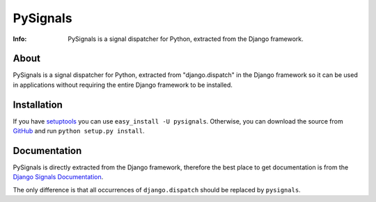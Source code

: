 =========
PySignals
=========
:Info: PySignals is a signal dispatcher for Python, extracted from the Django framework.

About
=====
PySignals is a signal dispatcher for Python, extracted from "django.dispatch"
in the Django framework so it can be used in applications without requiring
the entire Django framework to be installed.

Installation
============
If you have `setuptools <http://peak.telecommunity.com/DevCenter/setuptools>`_
you can use ``easy_install -U pysignals``. Otherwise, you can download the
source from `GitHub <https://github.com/theojulienne/PySignals>`_ and run
``python setup.py install``.

Documentation
=============
PySignals is directly extracted from the Django framework, therefore the best
place to get documentation is from the 
`Django Signals Documentation <http://docs.djangoproject.com/en/dev/ref/signals/>`_.

The only difference is that all occurrences of ``django.dispatch`` should be
replaced by ``pysignals``.